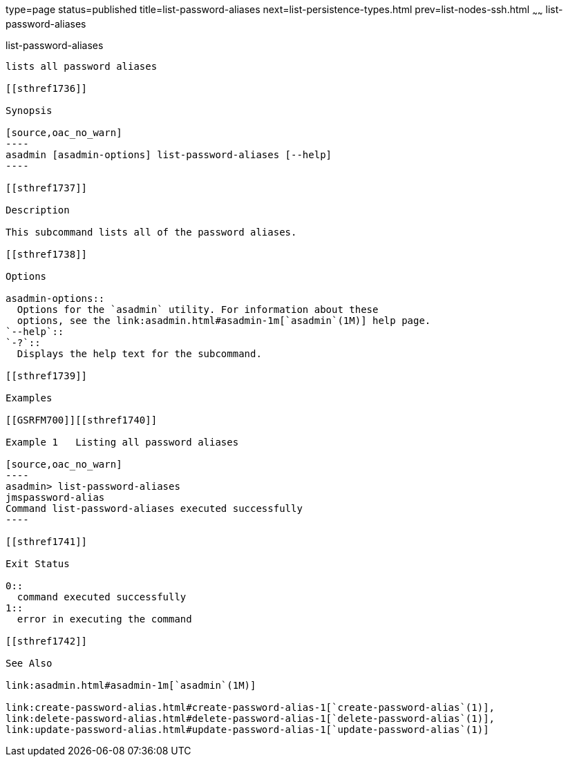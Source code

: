 type=page
status=published
title=list-password-aliases
next=list-persistence-types.html
prev=list-nodes-ssh.html
~~~~~~
list-password-aliases
=====================

[[list-password-aliases-1]][[GSRFM00190]][[list-password-aliases]]

list-password-aliases
---------------------

lists all password aliases

[[sthref1736]]

Synopsis

[source,oac_no_warn]
----
asadmin [asadmin-options] list-password-aliases [--help]
----

[[sthref1737]]

Description

This subcommand lists all of the password aliases.

[[sthref1738]]

Options

asadmin-options::
  Options for the `asadmin` utility. For information about these
  options, see the link:asadmin.html#asadmin-1m[`asadmin`(1M)] help page.
`--help`::
`-?`::
  Displays the help text for the subcommand.

[[sthref1739]]

Examples

[[GSRFM700]][[sthref1740]]

Example 1   Listing all password aliases

[source,oac_no_warn]
----
asadmin> list-password-aliases 
jmspassword-alias
Command list-password-aliases executed successfully
----

[[sthref1741]]

Exit Status

0::
  command executed successfully
1::
  error in executing the command

[[sthref1742]]

See Also

link:asadmin.html#asadmin-1m[`asadmin`(1M)]

link:create-password-alias.html#create-password-alias-1[`create-password-alias`(1)],
link:delete-password-alias.html#delete-password-alias-1[`delete-password-alias`(1)],
link:update-password-alias.html#update-password-alias-1[`update-password-alias`(1)]



